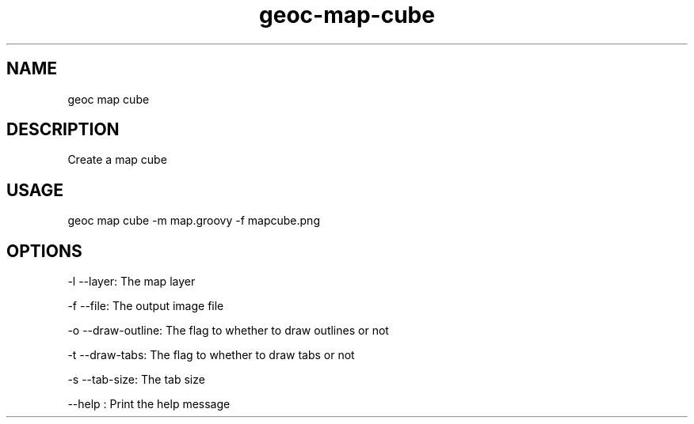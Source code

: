 .TH "geoc-map-cube" "1" "19 March 2016" "version 0.1"
.SH NAME
geoc map cube
.SH DESCRIPTION
Create a map cube
.SH USAGE
geoc map cube -m map.groovy -f mapcube.png
.SH OPTIONS
-l --layer: The map layer
.PP
-f --file: The output image file
.PP
-o --draw-outline: The flag to whether to draw outlines or not
.PP
-t --draw-tabs: The flag to whether to draw tabs or not
.PP
-s --tab-size: The tab size
.PP
--help : Print the help message
.PP
